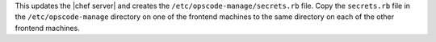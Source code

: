 .. The contents of this file are included in multiple topics.
.. This file should not be changed in a way that hinders its ability to appear in multiple documentation sets.

This updates the |chef server| and creates the ``/etc/opscode-manage/secrets.rb`` file. Copy the ``secrets.rb`` file in the ``/etc/opscode-manage`` directory on one of the frontend machines to the same directory on each of the other frontend machines.